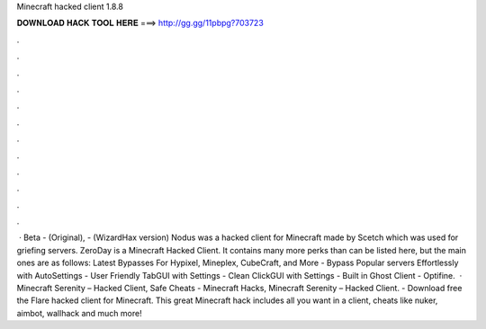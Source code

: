 Minecraft hacked client 1.8.8

𝐃𝐎𝐖𝐍𝐋𝐎𝐀𝐃 𝐇𝐀𝐂𝐊 𝐓𝐎𝐎𝐋 𝐇𝐄𝐑𝐄 ===> http://gg.gg/11pbpg?703723

.

.

.

.

.

.

.

.

.

.

.

.

 · Beta - (Original), - (WizardHax version) Nodus was a hacked client for Minecraft made by Scetch which was used for griefing servers. ZeroDay is a Minecraft Hacked Client. It contains many more perks than can be listed here, but the main ones are as follows: Latest Bypasses For Hypixel, Mineplex, CubeCraft, and More - Bypass Popular servers Effortlessly with AutoSettings - User Friendly TabGUI with Settings - Clean ClickGUI with Settings - Built in Ghost Client - Optifine.  · Minecraft Serenity – Hacked Client, Safe Cheats - Minecraft Hacks, Minecraft Serenity – Hacked Client. - Download free the Flare hacked client for Minecraft. This great Minecraft hack includes all you want in a client, cheats like nuker, aimbot, wallhack and much more!